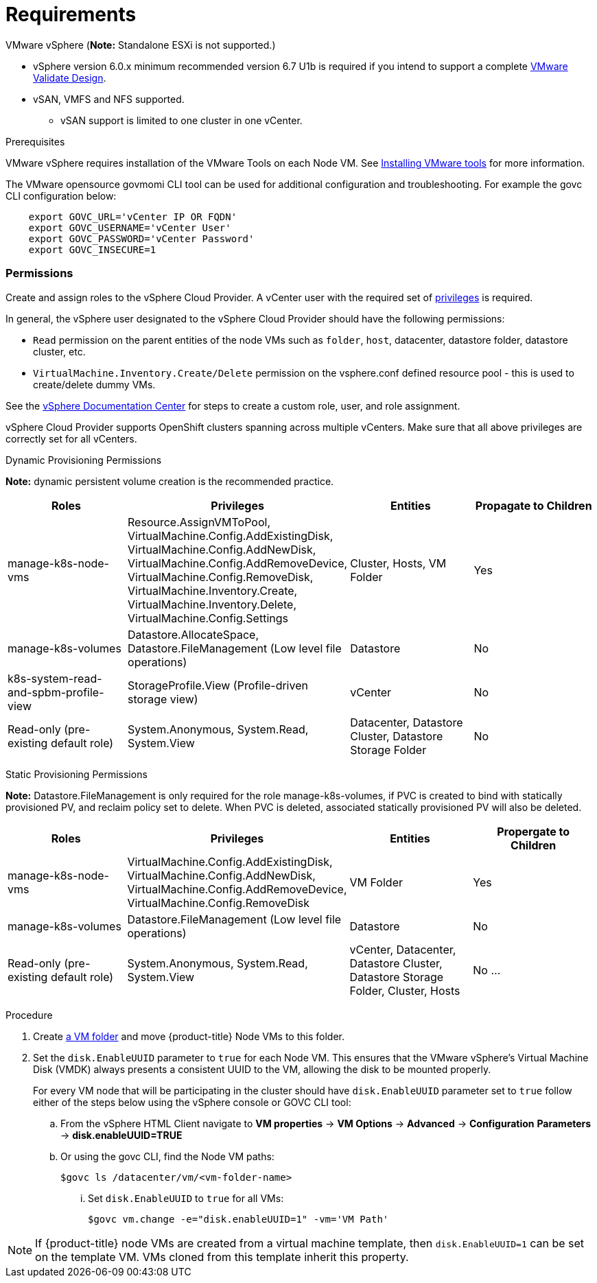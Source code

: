 // Module included in the following assemblies:
//
// * install_config/configuring_for_vsphere.adoc

[[vsphere-prereqs]]
= Requirements

VMware vSphere
(*Note:* Standalone ESXi is not supported.)

* vSphere version 6.0.x minimum recommended version 6.7 U1b is required if you intend to support a complete link:https://docs.vmware.com/en/VMware-Validated-Design/5.0.1/rn/vmware-validated-design-501-release-notes.html[VMware Validate Design].
* vSAN, VMFS and NFS supported.
** vSAN support is limited to one cluster in one vCenter.

.Prerequisites

VMware vSphere requires installation of the VMware Tools on each Node VM.
See
link:https://docs.vmware.com/en/VMware-vSphere/6.7/com.vmware.vsphere.html.hostclient.doc/GUID-ED3ECA21-5763-4919-8947-A819A17980FB.html[Installing VMware tools] for more information.

The VMware opensource govmomi CLI tool can be used for additional configuration and troubleshooting. For example the govc CLI  configuration below:
----
    export GOVC_URL='vCenter IP OR FQDN'
    export GOVC_USERNAME='vCenter User'
    export GOVC_PASSWORD='vCenter Password'
    export GOVC_INSECURE=1
----

=== Permissions

Create and assign roles to the vSphere Cloud Provider. A vCenter user with the required set of link:https://vmware.github.io/vsphere-storage-for-kubernetes/documentation/vcp-roles.html[privileges] is required.

In general, the vSphere user designated to the vSphere Cloud Provider should have the following permissions:

* `Read` permission on the parent entities of the node VMs such as `folder`, `host`, datacenter, datastore folder, datastore cluster, etc.
* `VirtualMachine.Inventory.Create/Delete` permission on the vsphere.conf defined resource pool - this is used to create/delete dummy VMs.

See the link:https://docs.vmware.com/en/VMware-vSphere/6.7/com.vmware.vsphere.security.doc/GUID-18071E9A-EED1-4968-8D51-E0B4F526FDA3.html[vSphere
Documentation Center] for steps to create a custom role, user, and role
assignment.

vSphere Cloud Provider supports OpenShift clusters spanning across multiple vCenters. Make sure that all above privileges are correctly set for all vCenters.

Dynamic Provisioning Permissions

*Note:* dynamic persistent volume creation is the recommended practice.

[cols=4*,width="100%",options=header]
|===
|Roles
|Privileges
|Entities
|Propagate to Children

|manage-k8s-node-vms
|Resource.AssignVMToPool, VirtualMachine.Config.AddExistingDisk, VirtualMachine.Config.AddNewDisk, VirtualMachine.Config.AddRemoveDevice, VirtualMachine.Config.RemoveDisk, VirtualMachine.Inventory.Create, VirtualMachine.Inventory.Delete, VirtualMachine.Config.Settings
|Cluster, Hosts, VM Folder
|Yes

|manage-k8s-volumes
|Datastore.AllocateSpace, Datastore.FileManagement (Low level file operations)
|Datastore
|No

|k8s-system-read-and-spbm-profile-view
|StorageProfile.View (Profile-driven storage view)
|vCenter
|No

|Read-only (pre-existing default role)
|System.Anonymous, System.Read, System.View
|Datacenter, Datastore Cluster, Datastore Storage Folder
|No

|===

Static Provisioning Permissions

*Note:* Datastore.FileManagement is only required for the role manage-k8s-volumes, if PVC is created to bind with statically provisioned PV, and reclaim policy set to delete. When PVC is deleted, associated statically provisioned PV will also be deleted.

[cols=4*,width="100%",options=header]
|===
|Roles
|Privileges
|Entities
|Propergate to Children

|manage-k8s-node-vms
|VirtualMachine.Config.AddExistingDisk, VirtualMachine.Config.AddNewDisk, VirtualMachine.Config.AddRemoveDevice, VirtualMachine.Config.RemoveDisk
|VM Folder
|Yes

|manage-k8s-volumes
|Datastore.FileManagement (Low level file operations)
|Datastore
|No

|Read-only (pre-existing default role)
|System.Anonymous, System.Read, System.View
|vCenter, Datacenter, Datastore Cluster, Datastore Storage Folder, Cluster, Hosts
|No
...
|===



Procedure

. Create link:https://docs.vmware.com/en/VMware-vSphere/6.7/com.vmware.vsphere.vcenterhost.doc/GUID-031BDB12-D3B2-4E2D-80E6-604F304B4D0C.html[a
VM folder] and move {product-title} Node VMs to this folder.

. Set the `disk.EnableUUID` parameter to `true` for each Node VM. This ensures that the VMware vSphere's Virtual Machine Disk (VMDK) always presents a consistent UUID to the VM, allowing the disk to be mounted properly.
+
For every  VM node that will be participating in the cluster should have `disk.EnableUUID` parameter set to `true` follow either of the  steps below using the vSphere console or GOVC CLI tool:

+
.. From the vSphere HTML Client navigate to *VM properties* -> *VM Options* -> *Advanced* -> *Configuration* *Parameters* -> *disk.enableUUID=TRUE*
+
.. Or using the govc CLI, find the Node VM paths:
+
[source,bash]
----
$govc ls /datacenter/vm/<vm-folder-name>
----

... Set `disk.EnableUUID` to `true` for all VMs:
+
[source,bash]
----
$govc vm.change -e="disk.enableUUID=1" -vm='VM Path'
----

[NOTE]
====
If {product-title} node VMs are created from a virtual machine template, then
`disk.EnableUUID=1` can be set on the template VM. VMs cloned from this
template inherit this property.
====
